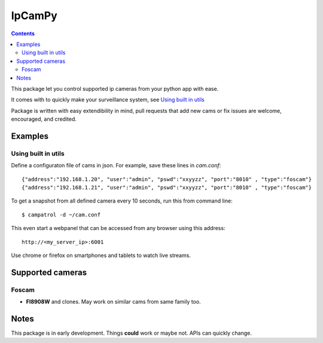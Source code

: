 =======
IpCamPy
=======

.. contents::

This package let you control supported ip cameras from your python app with ease.

It comes with to quickly make your surveillance system, see `Using built in utils`_

Package is written with easy extendibility in mind, pull requests that add new cams or fix issues are welcome, encouraged, and credited.

Examples
========

Using built in utils
--------------------
Define a configuraton file of cams in json. For example, save these lines in `cam.conf`::

    {"address":"192.168.1.20", "user":"admin", "pswd":"xxyyzz", "port":"8010" , "type":"foscam"}
    {"address":"192.168.1.21", "user":"admin", "pswd":"xxyyzz", "port":"8010" , "type":"foscam"}

To get a snapshot from all defined camera every 10 seconds, run this from command line::

    $ campatrol -d ~/cam.conf

This even start a webpanel that can be accessed from any browser using this address::

    http://<my_server_ip>:6001

Use chrome or firefox on smartphones and tablets to watch live streams.

Supported cameras
=================

Foscam
------
- **FI8908W** and clones. May work on similar cams from same family too. 

Notes
=====
This package is in early development. Things **could** work or maybe not. APIs can quickly change.
